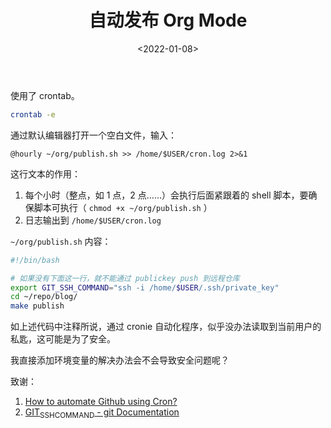 #+TITLE: 自动发布 Org Mode
#+DATE: <2022-01-08>
#+TAGS[]: Org-mode", "技术

使用了 crontab。

#+BEGIN_SRC sh
    crontab -e
#+END_SRC

通过默认编辑器打开一个空白文件，输入：

#+BEGIN_EXAMPLE
    @hourly ~/org/publish.sh >> /home/$USER/cron.log 2>&1
#+END_EXAMPLE

这行文本的作用：

1. 每个小时（整点，如 1 点，2 点......）会执行后面紧跟着的 shell
   脚本，要确保脚本可执行（ =chmod +x ~/org/publish.sh= ）
2. 日志输出到 =/home/$USER/cron.log=

=~/org/publish.sh= 内容：

#+BEGIN_SRC sh
    #!/bin/bash

    # 如果没有下面这一行，就不能通过 publickey push 到远程仓库
    export GIT_SSH_COMMAND="ssh -i /home/$USER/.ssh/private_key"
    cd ~/repo/blog/
    make publish
#+END_SRC

如上述代码中注释所说，通过 cronie
自动化程序，似乎没办法读取到当前用户的私匙，这可能是为了安全。

我直接添加环境变量的解决办法会不会导致安全问题呢？

致谢：

1. [[https://chai-bapat.medium.com/how-to-automate-github-using-cron-16effc825bcf][How
   to automate Github using Cron?]]
2. [[https://git-scm.com/docs/git#Documentation/git.txt-codeGITSSHCOMMANDcode][GIT_SSH_COMMAND -
   git Documentation]]

